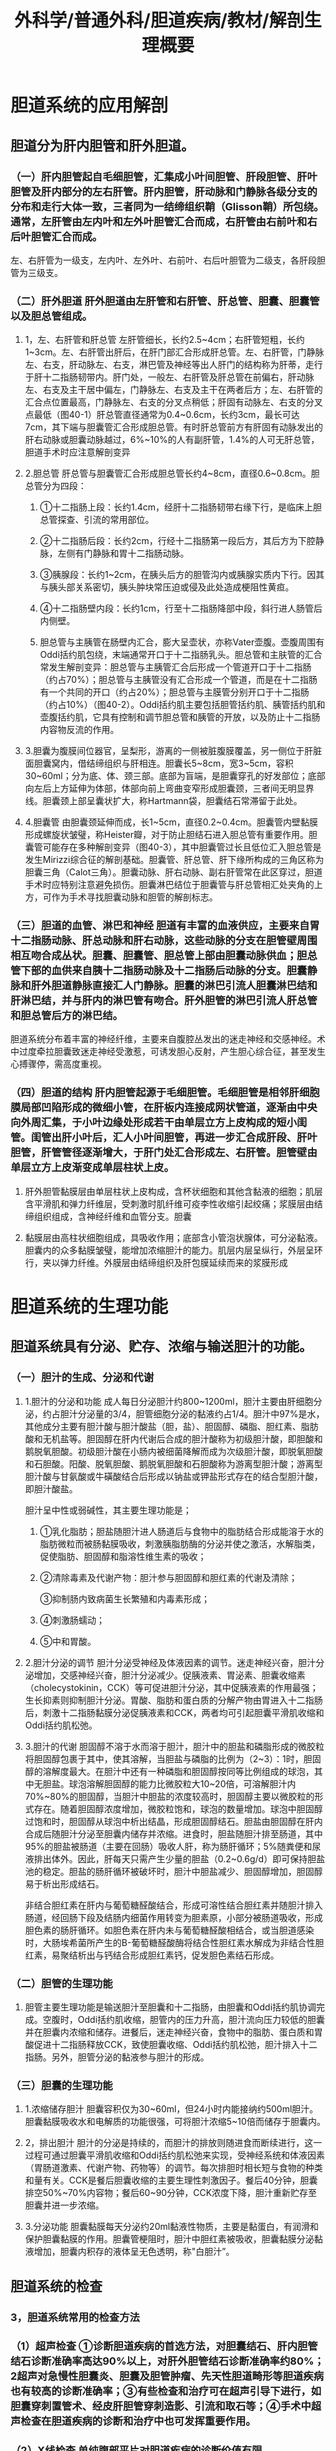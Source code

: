 #+title: 外科学/普通外科/胆道疾病/教材/解剖生理概要

* 胆道系统的应用解剖
:PROPERTIES:
:collapsed: true
:END:
** 胆道分为肝内胆管和肝外胆道。
*** （一）肝内胆管起自毛细胆管，汇集成小叶间胆管、肝段胆管、肝叶胆管及肝内部分的左右肝管。肝内胆管，肝动脉和门静脉各级分支的分布和走行大体一致，三者同为一结缔组织鞘（Glisson鞘）所包绕。通常，左肝管由左内叶和左外叶胆管汇合而成，右肝管由右前叶和右后叶胆管汇合而成。
左、右肝管为一级支，左内叶、左外叶、右前叶、右后叶胆管为二级支，各肝段胆管为三级支。
*** （二）肝外胆道 肝外胆道由左肝管和右肝管、肝总管、胆囊、胆囊管以及胆总管组成。
**** 1，左、右肝管和肝总管 左肝管细长，长约2.5~4cm；右肝管短粗，长约1~3cm。左、右肝管出肝后，在肝门部汇合形成肝总管。左、右肝管，门静脉左、右支，肝动脉左、右支，淋巴管及神经等出人肝门的结构称为肝蒂，走行于肝十二指肠韧带内。肝门处，一般左、右肝管及肝总管在前偏右，肝动脉左、右支及主干居中偏左，门静脉左、右支及主干在两者后方；左、右肝管的汇合点位置最高，门静脉左、右支的分叉点稍低；肝固有动脉左、右支的分叉点最低（图40-1）肝总管直径通常为0.4~0.6cm，长约3cm，最长可达7cm，其下端与胆囊管汇合形成胆总管。有时肝总管前方有肝固有动脉发出的肝右动脉或胆囊动脉越过，6%~10%的人有副肝管，1.4%的人可无肝总管，胆道手术时应注意解剖变异
**** 2.胆总管 肝总管与胆囊管汇合形成胆总管长约4~8cm，直径0.6~0.8cm。胆总管分为四段：
***** ①十二指肠上段：长约1.4cm，经肝十二指肠韧带右缘下行，是临床上胆总管探查、引流的常用部位。
***** ②十二指肠后段：长约2cm，行经十二指肠第一段后方，其后方为下腔静脉，左侧有门静脉和胃十二指肠动脉。
***** ③胰腺段：长约1~2cm，在胰头后方的胆管沟内或胰腺实质内下行。因其与胰头部关系密切，胰头肿块常压迫或侵及此处造成梗阻性黄疸。
***** ④十二指肠壁内段：长约1cm，行至十二指肠降部中段，斜行进人肠管后内侧壁。
***** 胆总管与主胰管在肠壁内汇合，膨大呈壶状，亦称Vater壶腹。壶腹周围有Oddi括约肌包绕，末端通常开口于十二指肠乳头。胆总管和主肤管的汇合常发生解剖变异：胆总管与主胰管汇合后形成一个管道开口于十二指肠（约占70%）；胆总管与主胰管没有汇合形成一个管道，而是在十二指肠有一个共同的开口（约占20%）；胆总管与主膜管分别开口于十二指肠（约占10%）（图40-2）。Oddi括约肌主要包括胆管括约肌、胰管括约肌和壶腹括约肌，它具有控制和调节胆总管和胰管的开放，以及防止十二指肠内容物反流的作用。
**** 3.胆囊为腹膜间位器官，呈梨形，游离的一侧被脏腹膜覆盖，另一侧位于肝脏面胆囊窝内，借结缔组织与肝相连。胆囊长5~8cm，宽3~5cm，容积30~60ml；分为底、体、颈三部。底部为盲端，是胆囊穿孔的好发部位；底部向左后上方延伸为体部，体部向前上弯曲变窄形成胆囊颈，三者间无明显界线。胆囊颈上部呈囊状扩大，称Hartmann袋，胆囊结石常滞留于此处。
**** 4.胆囊管 由胆囊颈延伸而成，长1~5cm，直径0.2~0.4cm。胆囊管内壁黏膜形成螺旋状皱璧，称Heister瓣，对于防止胆结石进入胆总管有重要作用。胆囊管可能存在多种解剖变异（图40-3），其中胆囊管过长且低位汇入胆总管是发生Mirizzi综合征的解剖基础。胆囊管、肝总管、肝下缘所构成的三角区称为胆囊三角（Calot三角）。胆囊动脉、肝右动脉、副右肝管常在此区穿过，胆道手术时应特别注意避免损伤。胆囊淋巴结位于胆囊管与肝总管相汇处夹角的上方，可作为手术寻找胆囊动脉和胆管的解剖标志。
*** （三）胆道的血管、淋巴和神经 胆道有丰富的血液供应，主要来自胃十二指肠动脉、肝总动脉和肝右动脉，这些动脉的分支在胆管壁周围相互吻合成丛状。胆囊、胆囊管、胆总管上部由胆囊动脉供血；胆总管下部的血供来自胰十二指肠动脉及十二指肠后动脉的分支。胆囊静脉和肝外胆道静脉直接汇人门静脉。胆囊的淋巴引流人胆囊淋巴结和肝淋巴结，并与肝内的淋巴管有吻合。肝外胆管的淋巴引流人肝总管和胆总管后方的淋巴结。
胆道系统分布着丰富的神经纤维，主要来自腹腔丛发出的迷走神经和交感神经。术中过度牵拉胆囊致迷走神经受激惹，可诱发胆心反射，产生胆心综合征，甚至发生心搏骤停，需高度重视。
*** （四）胆道的结构 肝内胆管起源于毛细胆管。毛细胆管是相邻肝细胞膜局部凹陷形成的微细小管，在肝板内连接成网状管道，逐渐由中央向外周汇集，于小叶边缘处形成若干由单层立方上皮构成的短小闺管。闺管出肝小叶后，汇人小叶间胆管，再进一步汇合成肝段、肝叶胆管，肝管管径逐渐增大，于肝门处汇合形成左、右肝管。胆管壁由单层立方上皮渐变成单层柱状上皮。
**** 肝外胆管黏膜层由单层柱状上皮构成，含杯状细胞和其他含黏液的细胞；肌层含平滑肌和弹力纤维层，受刺激时肌纤维可疫李性收缩引起绞痛；浆膜层由结缔组织组成，含神经纤维和血管分支。胆囊
**** 黏膜层由高柱状细胞组成，具吸收作用；底部含小管泡状腺体，可分泌黏液。胆囊内的众多黏膜皱璧，能增加浓缩胆汁的能力。肌层内层呈纵行，外层呈环行，夹以弹力纤维。外膜层由结缔组织及肝包膜延续而来的浆膜形成
* 胆道系统的生理功能
** 胆道系统具有分泌、贮存、浓缩与输送胆汁的功能。
:PROPERTIES:
:collapsed: true
:END:
*** （一）胆汁的生成、分泌和代谢
**** 1.胆汁的分泌和功能 成人每日分泌胆汁约800~1200ml，胆汁主要由肝细胞分泌，约占胆汁分泌量的3/4，胆管细胞分泌的黏液约占1/4。胆汁中97%是水，其他成分主要有胆汁酸与胆汁酸盐（胆，盐）、胆固醇、磷脂、胆红素、脂肪酸和无机盐等。胆固醇在肝内代谢后合成的胆汁酸称为初级胆汁酸，即胆酸和鹅脱氧胆酸。初级胆汁酸在小肠内被细菌降解而成为次级胆汁酸，即脱氧胆酸和石胆酸。阳酸、脱氧胆酸、鹅脱氧胆酸和石胆酸称为游离型胆汁酸；游离型胆汁酸与甘氨酸或牛磺酸结合后形成以钠盐或钾盐形式存在的结合型胆汁酸，即胆汁酸盐。
胆汁呈中性或弱碱性，其主要生理功能是；
***** ①乳化脂肪；胆盐随胆汁进人肠道后与食物中的脂肪结合形成能溶于水的脂肪微粒而被肠黏膜吸收，刺激胰脂肪酶的分泌并使之激活，水解脂类，促使脂肪、胆固醇和脂溶性维生素的吸收；
***** ②清除毒素及代谢产物：胆汁参与胆固醇和胆红素的代谢及清除；
③抑制肠内致病菌生长繁殖和内毒素形成；
***** ④刺激肠蠕动；
***** ⑤中和胃酸。
**** 2.胆汁分泌的调节 胆汁分泌受神经及体液因素的调节。迷走神经兴奋，胆汁分泌增加，交感神经兴奋，胆汁分泌减少。促胰液素、胃泌素、胆囊收缩素（cholecystokinin，CCK）等可促进胆汁分泌，其中促胰液素的作用最强；生长抑素则抑制胆汁分泌。胃酸、脂肪和蛋白质的分解产物由胃进入十二指肠后，刺激十二指肠黏膜分泌促胰液素和CCK，两者均可引起胆囊平滑肌收缩和Oddi括约肌松弛。
**** 3.胆汁的代谢 胆固醇不溶于水而溶于胆汁，胆汁中的胆盐和磷脂形成的微胶粒将胆固醇包裹于其中，使其溶解，当胆盐与磷脂的比例为（2~3）：1时，胆固醇的溶解度最大。在胆汁中还有一种磷脂和胆固醇按同等比例组成的球泡，其中无胆盐。球泡溶解胆固醇的能力比微胶粒大10~20倍，可溶解胆汁内70%~80%的胆固醇，当胆汁中胆盐的浓度较高时，胆固醇主要以微胶粒的形式存在。随着胆固醇浓度增加，微胶粒饱和，球泡的数量增加。球泡中胆固醇过饱和时，胆固醇从球泡中析出结晶，形成胆固醇结石。胆盐由胆固醇在肝内合成后随胆汁分泌至胆囊内储存并浓缩。进食时，胆盐随胆汁排至肠道，其中95%的胆盐被肠道（主要在回肠）吸收人肝，称为肠肝循环；5%随粪便和尿液排出体外。因此，肝每天只需产生少量的胆盐（0.2~0.6g/d）即可保持胆盐池的稳定。胆盐的肠肝循环被破坏时，胆汁中胆盐减少、胆固醇增加，胆固醇易于析出形成结石。
非结合胆红素在肝内与葡萄糖醛酸结合，形成可溶性结合胆红素并随胆汁排入肠道，经回肠下段及结肠内细菌作用转变为胆素原，小部分被肠道吸收，形成胆色素的肠肝循环。如胆色素在肝内未与葡萄糖醛酸相结合，或当胆道感染时，大肠埃希菌所产生的B-葡萄糖醛酸酶将结合性胆红素水解成为非结合性胆红素，易聚结析出与钙结合形成胆红素钙，促发胆色素结石形成。
*** （二）胆管的生理功能
**** 胆管主要生理功能是输送胆汁至胆囊和十二指肠，由胆囊和Oddi括约肌协调完成。空腹时，Oddi括约肌收缩，胆管内的压力升高，胆汁流向压力较低的胆囊并在胆囊内浓缩和储存。进餐后，迷走神经兴奋，食物中的脂肪、蛋白质和胃酸促进十二指肠释放CCK，致使胆囊收缩、Oddi括约肌松弛，胆汁排入十二指肠。另外，胆管分泌的黏液参与胆汁的形成。
*** （三）胆囊的生理功能
**** 1.浓缩储存胆汁 胆囊容积仅为30~60ml，但24小时内能接纳约500ml胆汁。胆囊黏膜吸收水和电解质的功能很强，可将胆汁浓缩5~10倍而储存于胆囊内。
**** 2，排出胆汁 胆汁的分泌是持续的，而胆汁的排放则随进食而断续进行，这一过程可通过胆囊平滑肌收缩和Oddi括约肌松弛来实现，受神经系统和体液因素（胃肠道激素、代谢产物、药物等）的调节。每次排胆时相长短与食物的种类和量有关。CCK是餐后胆囊收缩的主要生理性刺激因子。餐后40分钟，胆囊排空50%~70%内容物；餐后60~90分钟，CCK浓度下降，胆汁重新贮存至胆囊并进一步浓缩。
**** 3.分泌功能 胆囊黏膜每天分泌约20ml黏液性物质，主要是黏蛋白，有润滑和保护胆囊黏膜的作用。胆囊管梗阻时，胆汁中胆红素被吸收，胆囊黏膜分泌黏液增加，胆囊内积存的液体呈无色透明，称"白胆汁”。
** 胆道系统的检查
:PROPERTIES:
:collapsed: true
:END:
*** 3，胆道系统常用的检查方法
*** （1）超声检查 ①诊断胆道疾病的首选方法，对胆囊结石、肝内胆管结石诊断准确率高达90%以上，对肝外胆管结石诊断准确率约80%；2超声对急慢性胆囊炎、胆囊及胆管肿瘤、先天性胆道畸形等胆道疾病也有较高的诊断准确率；③有些检查和治疗可在超声引导下进行，如胆囊穿刺置管术、经皮肝胆管穿刺造影、引流和取石等；④手术中超声检查在胆道疾病的诊断和治疗中也可发挥重要作用。
*** （2）X线检查 单纯腹部平片对胆道疾病的诊断价值有限。
*** （3）PTC和PTCD 经皮肝穿刺胆管造影（PTC）和经皮肝穿刺胆管引流（PTCD）为有创检查，可显示肝内外胆管病变部位、范围和程度，有助于黄疸的诊断和鉴别。常见并发症有胆汁漏、出血、胆道感染。
另外，可通过PTCD进行术前减黄或置放胆管内支架用作治疗。
*** （4）内镜逆行康胆管造影术（ERCP）①可直接观察十二指肠和乳头部病变，并取材活检；②ERCP可显示胆管和胰管病变；3ERCP并发症包括急性胰腺炎、出血、穿孔、胆道感染。
*** （5）术中及术后胆管造影 可了解有无胆道系统解剖变异、残留结石、胆管狭窄和通畅情况，帮助确定手术方式。对肝内、外胆管置管引流者，拔管前应常规经导管或T管行胆管造影。
*** （6）核素扫描 可用于黄疸的鉴别诊断及术后胆漏的识别。
*** （7）胆道镜 包括术中或术后胆道镜，可观察胆道有无狭窄、肿瘤、结石，并可经胆道镜进行治疗。
*** （8）磁共振胆胰管成像（MRCP）能直观地显示胆管分支形态，对胆道狭窄、胆管损伤、肝内外胆管结石、胆道系统变异、胆道梗阻的定位均有重要价值。
